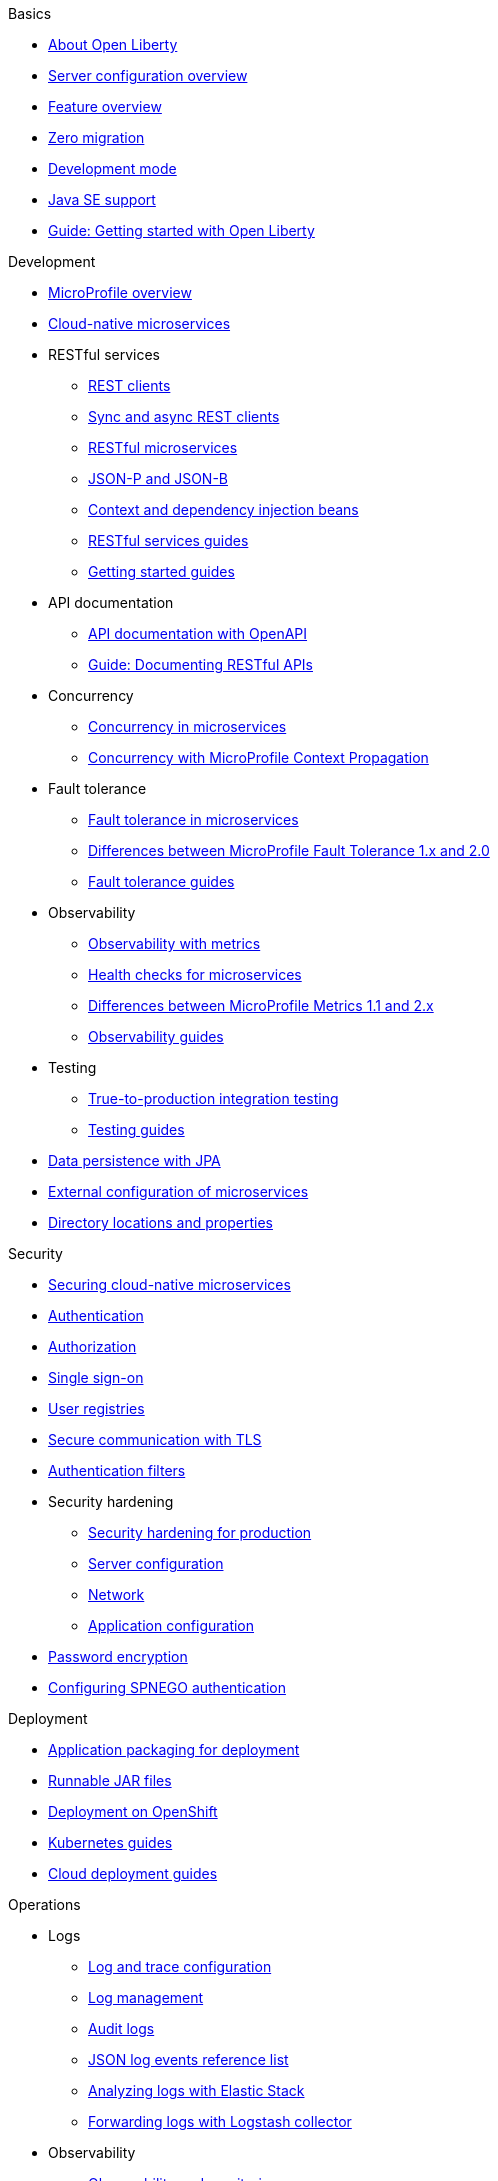 //
//
// Full nav draft 3 - 7/13
//
// Begin basics section
.Basics
  * xref:about-open-liberty.adoc[About Open Liberty]
  * xref:serverConfiguration.adoc[Server configuration overview]
  * xref:featureOverview.adoc[Feature overview]
  * xref:zero-migration-architecture.adoc[Zero migration]
  * xref:development-mode.adoc[Development mode]
  * xref:java-se.adoc[Java SE support]
  * https://openliberty.io/guides/getting-started.html[Guide: Getting started with Open Liberty]

// Begin development section
.Development
  * xref:microprofile.adoc[MicroProfile overview]
  * xref:cloud-native-microservices.adoc[Cloud-native microservices]
  * RESTful services
    ** xref:rest-clients.adoc[REST clients]
    ** xref:sync-async-rest-clients.adoc[Sync and async REST clients]
    ** xref:rest-microservices.adoc[RESTful microservices]
    ** xref:json-p-b.adoc[JSON-P and JSON-B]
    ** xref:cdi-beans.adoc[Context and dependency injection beans]
    ** https://openliberty.io/guides/#restful_service[RESTful services guides]
    ** https://openliberty.io/guides/#getting_started[Getting started guides]
  * API documentation
    ** xref:documentation-openapi.adoc[API documentation with OpenAPI]
    ** https://openliberty.io/guides/microprofile-openapi.html[Guide: Documenting RESTful APIs]
  * Concurrency
    ** xref:concurrency.adoc[Concurrency in microservices]
    ** xref:microprofile-context-propagation.adoc[Concurrency with MicroProfile Context Propagation]
  * Fault tolerance
    ** xref:fault-tolerance.adoc[Fault tolerance in microservices]
    ** xref:fault-tolerance-1-dif.adoc[Differences between MicroProfile Fault Tolerance 1.x and 2.0]
    ** https://openliberty.io/guides/#fault_tolerance[Fault tolerance guides]
  * Observability
    ** xref:microservice-observability-metrics.adoc[Observability with metrics]
    ** xref:health-check-microservices.adoc[Health checks for microservices]
    ** xref:metrics-1-dif.adoc[Differences between MicroProfile Metrics 1.1 and 2.x]
    ** https://openliberty.io/guides/#observability[Observability guides]
  * Testing
    ** xref:integration-testing.adoc[True-to-production integration testing]
    ** https://openliberty.io/guides/#test[Testing guides]
  * xref:data-persistence-jpa.adoc[Data persistence with JPA]
  * xref:external-configuration.adoc[External configuration of microservices]
  * xref:directory-locations-properties.adoc[Directory locations and properties]

// Begin security section
.Security
  * xref:securing-cloud-native-microservices.adoc[Securing cloud-native microservices]
  * xref:authentication.adoc[Authentication]
  * xref:authorization.adoc[Authorization]
  * xref:single-sign-on.adoc[Single sign-on]
  * xref:user-registries-application-security.adoc[User registries]
  * xref:secure-communication-tls.adoc[Secure communication with TLS]
  * xref:authentication-filters.adoc[Authentication filters]
  * Security hardening
    ** xref:hardening-intro.adoc[Security hardening for production]
    ** xref:server-configuration-hardening.adoc[Server configuration]
    ** xref:network-hardening.adoc[Network]
    ** xref:application-hardening.adoc[Application configuration]
  * xref:password-encryption.adoc[Password encryption]
  * xref:configuring-spnego-authentication.adoc[Configuring SPNEGO authentication]

// Begin deployment section
.Deployment
  * xref:application-packaging.adoc[Application packaging for deployment]
  * xref:runnablejarfiles.adoc[Runnable JAR files]
  * xref:deployment-openshift.adoc[Deployment on OpenShift]
  * https://openliberty.io/guides/#kubernetes[Kubernetes guides]
  * https://openliberty.io/guides/#cloud_deployment[Cloud deployment guides]

// Begin operations section
.Operations
  * Logs
  ** xref:log-trace-configuration.adoc[Log and trace configuration]
  ** xref:managing-logging.adoc[Log management]
  ** xref:audit-logs.adoc[Audit logs]
  ** xref:json-log-events-list[JSON log events reference list]
  ** xref:analyzing-logs-elk.adoc[Analyzing logs with Elastic Stack]
  ** xref:forwarding-logs-logstash.adoc[Forwarding logs with Logstash collector]


  * Observability
    ** xref:observability-monitoring.adoc[Observability and monitoring]
    ** xref:slow-hung-request-detection.adoc[Slow and hung request detection]
    ** xref:metrics-list.adoc[Metrics reference list]
    ** xref:jmx-metrics-list[JMX metrics reference list]
    ** https://openliberty.io/guides/#observability[Observability guides]
  * xref:thread-pool-tuning.adoc[Thread pool tuning]


////
// Commenting out to preserve
// Published only nav draft  - 7/13
//
// Begin basics section
.Basics
  * xref:serverConfiguration.adoc[Server configuration overview]
  * xref:featureOverview.adoc[Feature overview]
  * xref:development-mode.adoc[Development mode]
  * xref:java-se.adoc[Java SE support]
  * https://openliberty.io/guides/getting-started.html[Guide: Getting started with Open Liberty]

// Begin development section
.Development
  * xref:microprofile.adoc[MicroProfile overview]
  * xref:cloud-native-microservices.adoc[Cloud-native microservices]
  * RESTful services
    ** xref:rest-clients.adoc[REST clients]
    ** xref:sync-async-rest-clients.adoc[Sync and async REST clients]
    ** xref:rest-microservices.adoc[RESTful microservices]
    ** xref:json-p-b.adoc[JSON-P and JSON-B]
    ** xref:cdi-beans.adoc[Context and dependency injection beans]
    ** https://openliberty.io/guides/#restful_service[RESTful services guides]
    ** https://openliberty.io/guides/#getting_started[Getting started guides]
  * API documentation
    ** https://openliberty.io/guides/microprofile-openapi.html[Guide: Documenting RESTful APIs]
  * Concurrency
    ** xref:concurrency.adoc[Concurrency in microservices]
    ** xref:microprofile-context-propagation.adoc[Concurrency with MicroProfile Context Propagation]
  * Fault tolerance
    ** xref:fault-tolerance.adoc[Fault tolerance in microservices]
    ** xref:fault-tolerance-1-dif.adoc[Differences between MicroProfile Fault Tolerance 1.x and 2.0]
    ** https://openliberty.io/guides/#fault_tolerance[Fault tolerance guides]
  * Observability
    ** xref:health-check-microservices.adoc[Health checks for microservices]
    ** xref:metrics-1-dif.adoc[Differences between MicroProfile Metrics 1.1 and 2.x]
    ** https://openliberty.io/guides/#observability[Observability guides]
  * Testing
    ** https://openliberty.io/guides/#test[Testing guides]

// Begin security section

// Begin deployment section
.Deployment
  * xref:runnablejarfiles.adoc[Runnable JAR files]
  * https://openliberty.io/guides/#kubernetes[Kubernetes guides]
  * https://openliberty.io/guides/#cloud_deployment[Cloud deployment guides]

// Begin operations section
.Operations
  ** xref:log-trace-configuration.adoc[Log and trace configuration]
  * Observability
    ** xref:metrics-list.adoc[Metrics reference list]
    ** https://openliberty.io/guides/#observability[Observability guides]
  * xref:thread-pool-tuning.adoc[Thread pool tuning]

// Full nav draft 2 - 5/21
//
// Begin basics section
.Basics
  * xref:about-open-liberty.adoc[About Open Liberty]
  * xref:serverConfiguration.adoc[Server configuration overview]
  * xref:featureOverview.adoc[Feature overview]
  * xref:zero-migration-architecture.adoc[Zero migration]
  * xref:development-mode-applications.adoc[Development mode]
  * xref:java-se.adoc[Java SE support]

// Begin development section
.Development
  * xref:microprofile.adoc[MicroProfile overview]
  * xref:cloud_native_microservices.adoc[Designing cloud-native microservices]
  * RESTful services
    ** xref:rest_clients.adoc[REST clients]
    ** xref:sync_async_rest_clients.adoc[Sync and async REST clients]
    ** xref:rest_microservices.adoc[RESTful microservices]
    ** xref:json_p_b.adoc[JSON-P and JSON-B]
    ** xref:contexts_dependency_injection.adoc[Dependency injection in microservices]
  * xref:mp-config.adoc[Externalizing configuration]
  * Concurrency
    ** xref:concurrency.adoc[Managing concurrency]
    ** xref:microprofile-context-propagation.adoc[Enhancing concurrency]
  * API documentation
    ** xref:mp-openapi.adoc[Documenting APIs with OpenAPI]
    ** https://openliberty.io/guides/microprofile-openapi.html[Guide: Documenting RESTful APIs]
  * Testing
    ** xref:microshed.adoc[Integration testing with MicroShed]
    ** https://openliberty.io/guides/microshed-testing.html[Guide: Testing a MicroProfile or Jakarta EE application]
  * Fault tolerance
    ** xref:building-resilient.adoc[Building resilient microservices]
    ** https://openliberty.io/guides/microprofile-fallback.html[Guide: Building fault-tolerant microservices with the @Fallback annotation]
  * Observability
    ** xref:microservice-observability-metrics.adoc[Observability with metrics]
    ** xref:health-check-microservices.adoc[Enabling health checks]

// Begin security section
.Security
  * xref:securing-microservices.adoc[Securing cloud-native microservices]
  * xref:authentication-open-liberty.adoc[Authentication]
  * xref:authorization.adoc[Authorization]
  * xref:basic-user-registries-application-development.adoc[Basic user registries]
  * xref:LDAP-user-registries-authentication-authorization.adoc[LDAP user registries]
  * xref:secure-communication-tls.adoc[Transport Layer Security]
  * xref:single-sign-on.adoc[SSO]
  * xref:authentication-filters-specifying-mechanism.adoc[Authentication filters]
  * Security hardening
    ** xref:hardening-intro.adoc[Security hardening for production]
    ** xref:server-configuration-hardening.adoc[Server configuration]
    ** xref:network-hardening.adoc[Network]
    ** xref:application-hardening.adoc[Application configuration]

// Begin deployment section
.Deployment
  * xref:packaging-deploying.adoc[Packaging and deploying applications]
  * xref:runnablejarfiles.adoc[Runnable JAR files]
  * xref:deploying-openshift.adoc[Deploying to OpenShift]

// Begin operations section
.Operations
  * xref:thread-pool-tuning.adoc[Thread pool tuning]
  * xref:logging.adoc[Logging and tracing]
  * xref:managing-logging.adoc[Log management]
  * xref:audit-runtime-apps.adoc[Audit support for server runtime and applications]
  * Observability
    ** xref:observability-monitoring.adoc[Introduction to observability and monitoring]
    ** xref:requestTiming.adoc[Slow and hung request detection]
    ** xref:metrics-catalog.adoc[Metrics reference list]
    ** https://openliberty.io/guides/#observability[Observability guides]


// Nav based on categories from guides
//
// Begin developing section
.Developing
  * Basics
    ** xref:java-se.adoc[Java SE support]
    ** xref:cloud_native_microservices.adoc[Designing cloud-native microservices]

  * RESTful services
    ** xref:rest_microservices.adoc[RESTful microservices]
    ** xref:rest_clients.adoc[REST clients]
    ** xref:sync_async_rest_clients.adoc[Synchronous and asynchronous REST clients]

  * Configuration
    ** xref:mp-config.adoc[Externalizing the configuration in microservices]

  * Fault tolerance
    ** xref:building-resilient.adoc[Building resilient microservices]

  * Persistence

  * Client side

  * Testing

// Begin building section
.Building
  * Containerization

  * Packaging

// Begin deploying section
.Deploying
  * Kubernetes

  * Cloud deployment

// Begin security section
.Security
    ** xref:security-vulnerabilities.adoc[Security vulnerability (CVE) list]

// Begin observability section
.Observability
  * Monitoring
    ** xref:health-check-microservices.adoc[Enabling health checking of microservices]
    ** xref:microservice_observability_metrics.adoc[Microservice observability with metrics]

  * Troubleshooting
    ** xref:logging.adoc[Logging and tracing]

//
//
// Nav based on published docs only 5/15
//
// Begin basics section
.Basics
  * xref:serverConfiguration.adoc[Server configuration overview]
  * xref:featureOverview.adoc[Feature overview]
  * Development mode
  * xref:java-se.adoc[Java SE support]

// Begin development section
.Development
  * MicroProfile overview
  * xref:cloud_native_microservices.adoc[Designing cloud-native microservices]
  * RESTful services
    ** xref:rest_clients.adoc[REST clients]
    ** xref:sync_async_rest_clients.adoc[Sync and async REST clients]
    ** xref:rest_microservices.adoc[RESTful microservices]
    ** JSON-P and JSON-B
    ** Dependency injection in microservices
  * xref:mp-config.adoc[Externalizing configuration]
  * Concurrency
    ** Managing concurrency
    ** Enhancing concurrency
  * Documenting APIs with OpenAPI
  * Building fault tolerant applications
  * Observability
    ** Observability with metrics
    ** Enabling health checks

// Begin deployment section
.Deployment
  * Packaging and deploying applications
  * Runnable JAR files

// Begin operations section
.Operations
  * Thread pool tuning
  * Logging and tracing
  * Log management
  * Data collection with Logstash
  * Observability
    ** Introduction to observability and monitoring
    ** Slow and hung request detection
    ** Metrics reference list
